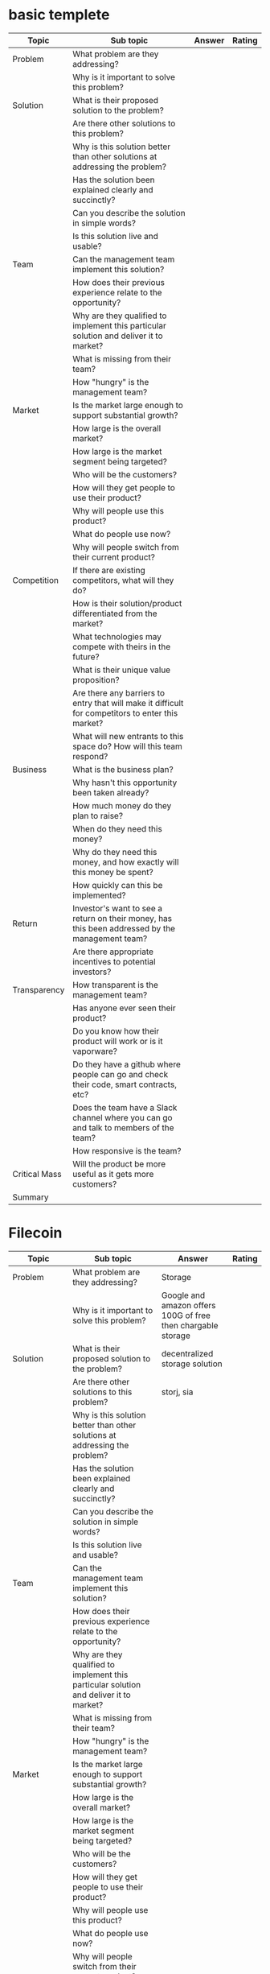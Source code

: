 * basic templete

| Topic         | Sub topic                                                                                         | Answer | Rating |
|---------------+---------------------------------------------------------------------------------------------------+--------+--------|
| Problem       | What problem are they addressing?                                                                 |        |        |
|               | Why is it important to solve this problem?                                                        |        |        |
|---------------+---------------------------------------------------------------------------------------------------+--------+--------|
| Solution      | What is their proposed solution to the problem?                                                   |        |        |
|               | Are there other solutions to this problem?                                                        |        |        |
|               | Why is this solution better than other solutions at addressing the problem?                       |        |        |
|               | Has the solution been explained clearly and succinctly?                                           |        |        |
|               | Can you describe the solution in simple words?                                                    |        |        |
|               | Is this solution live and usable?                                                                 |        |        |
|---------------+---------------------------------------------------------------------------------------------------+--------+--------|
| Team          | Can the management team implement this solution?                                                  |        |        |
|               | How does their previous experience relate to the opportunity?                                     |        |        |
|               | Why are they qualified to implement this particular solution and deliver it to market?            |        |        |
|               | What is missing from their team?                                                                  |        |        |
|               | How "hungry" is the management team?                                                              |        |        |
|---------------+---------------------------------------------------------------------------------------------------+--------+--------|
| Market        | Is the market large enough to support substantial growth?                                         |        |        |
|               | How large is the overall market?                                                                  |        |        |
|               | How large is the market segment being targeted?                                                   |        |        |
|               | Who will be the customers?                                                                        |        |        |
|               | How will they get people to use their product?                                                    |        |        |
|               | Why will people use this product?                                                                 |        |        |
|               | What do people use now?                                                                           |        |        |
|               | Why will people switch from their current product?                                                |        |        |
|---------------+---------------------------------------------------------------------------------------------------+--------+--------|
| Competition   | If there are existing competitors, what will they do?                                             |        |        |
|               | How is their solution/product differentiated from the market?                                     |        |        |
|               | What technologies may compete with theirs in the future?                                          |        |        |
|               | What is their unique value proposition?                                                           |        |        |
|               | Are there any barriers to entry that will make it difficult for competitors to enter this market? |        |        |
|               | What will new entrants to this space do? How will this team respond?                              |        |        |
|---------------+---------------------------------------------------------------------------------------------------+--------+--------|
| Business      | What is the business plan?                                                                        |        |        |
|               | Why hasn't this opportunity been taken already?                                                   |        |        |
|               | How much money do they plan to raise?                                                             |        |        |
|               | When do they need this money?                                                                     |        |        |
|               | Why do they need this money, and how exactly will this money be spent?                            |        |        |
|               | How quickly can this be implemented?                                                              |        |        |
|---------------+---------------------------------------------------------------------------------------------------+--------+--------|
| Return        | Investor's want to see a return on their money, has this been addressed by the management team?   |        |        |
|               | Are there appropriate incentives to potential investors?                                          |        |        |
|---------------+---------------------------------------------------------------------------------------------------+--------+--------|
| Transparency  | How transparent is the management team?                                                           |        |        |
|               | Has anyone ever seen their product?                                                               |        |        |
|               | Do you know how their product will work or is it vaporware?                                       |        |        |
|               | Do they have a github where people can go and check their code, smart contracts, etc?             |        |        |
|               | Does the team have a Slack channel where you can go and talk to members of the team?              |        |        |
|               | How responsive is the team?                                                                       |        |        |
|---------------+---------------------------------------------------------------------------------------------------+--------+--------|
| Critical Mass | Will the product be more useful as it gets more customers?                                        |        |        |
|---------------+---------------------------------------------------------------------------------------------------+--------+--------|
| Summary       |                                                                                                   |        |        |


* Filecoin

| Topic         | Sub topic                                                                                         | Answer                                                       | Rating |
|---------------+---------------------------------------------------------------------------------------------------+--------------------------------------------------------------+--------|
| Problem       | What problem are they addressing?                                                                 | Storage                                                      |        |
|               | Why is it important to solve this problem?                                                        | Google and amazon offers 100G of free then chargable storage |        |
|---------------+---------------------------------------------------------------------------------------------------+--------------------------------------------------------------+--------|
| Solution      | What is their proposed solution to the problem?                                                   | decentralized storage solution                               |        |
|               | Are there other solutions to this problem?                                                        | storj, sia                                                   |        |
|               | Why is this solution better than other solutions at addressing the problem?                       |                                                              |        |
|               | Has the solution been explained clearly and succinctly?                                           |                                                              |        |
|               | Can you describe the solution in simple words?                                                    |                                                              |        |
|               | Is this solution live and usable?                                                                 |                                                              |        |
|---------------+---------------------------------------------------------------------------------------------------+--------------------------------------------------------------+--------|
| Team          | Can the management team implement this solution?                                                  |                                                              |        |
|               | How does their previous experience relate to the opportunity?                                     |                                                              |        |
|               | Why are they qualified to implement this particular solution and deliver it to market?            |                                                              |        |
|               | What is missing from their team?                                                                  |                                                              |        |
|               | How "hungry" is the management team?                                                              |                                                              |        |
|---------------+---------------------------------------------------------------------------------------------------+--------------------------------------------------------------+--------|
| Market        | Is the market large enough to support substantial growth?                                         |                                                              |        |
|               | How large is the overall market?                                                                  |                                                              |        |
|               | How large is the market segment being targeted?                                                   |                                                              |        |
|               | Who will be the customers?                                                                        |                                                              |        |
|               | How will they get people to use their product?                                                    |                                                              |        |
|               | Why will people use this product?                                                                 |                                                              |        |
|               | What do people use now?                                                                           |                                                              |        |
|               | Why will people switch from their current product?                                                |                                                              |        |
|---------------+---------------------------------------------------------------------------------------------------+--------------------------------------------------------------+--------|
| Competition   | If there are existing competitors, what will they do?                                             |                                                              |        |
|               | How is their solution/product differentiated from the market?                                     |                                                              |        |
|               | What technologies may compete with theirs in the future?                                          |                                                              |        |
|               | What is their unique value proposition?                                                           |                                                              |        |
|               | Are there any barriers to entry that will make it difficult for competitors to enter this market? |                                                              |        |
|               | What will new entrants to this space do? How will this team respond?                              |                                                              |        |
|---------------+---------------------------------------------------------------------------------------------------+--------------------------------------------------------------+--------|
| Business      | What is the business plan?                                                                        |                                                              |        |
|               | Why hasn't this opportunity been taken already?                                                   |                                                              |        |
|               | How much money do they plan to raise?                                                             |                                                              |        |
|               | When do they need this money?                                                                     |                                                              |        |
|               | Why do they need this money, and how exactly will this money be spent?                            |                                                              |        |
|               | How quickly can this be implemented?                                                              |                                                              |        |
|---------------+---------------------------------------------------------------------------------------------------+--------------------------------------------------------------+--------|
| Return        | Investor's want to see a return on their money, has this been addressed by the management team?   |                                                              |        |
|               | Are there appropriate incentives to potential investors?                                          |                                                              |        |
|---------------+---------------------------------------------------------------------------------------------------+--------------------------------------------------------------+--------|
| Transparency  | How transparent is the management team?                                                           |                                                              |        |
|               | Has anyone ever seen their product?                                                               |                                                              |        |
|               | Do you know how their product will work or is it vaporware?                                       |                                                              |        |
|               | Do they have a github where people can go and check their code, smart contracts, etc?             |                                                              |        |
|               | Does the team have a Slack channel where you can go and talk to members of the team?              |                                                              |        |
|               | How responsive is the team?                                                                       |                                                              |        |
|---------------+---------------------------------------------------------------------------------------------------+--------------------------------------------------------------+--------|
| Critical Mass | Will the product be more useful as it gets more customers?                                        |                                                              |        |
|---------------+---------------------------------------------------------------------------------------------------+--------------------------------------------------------------+--------|
| Summary       |                                                                                                   |                                                              |        |


